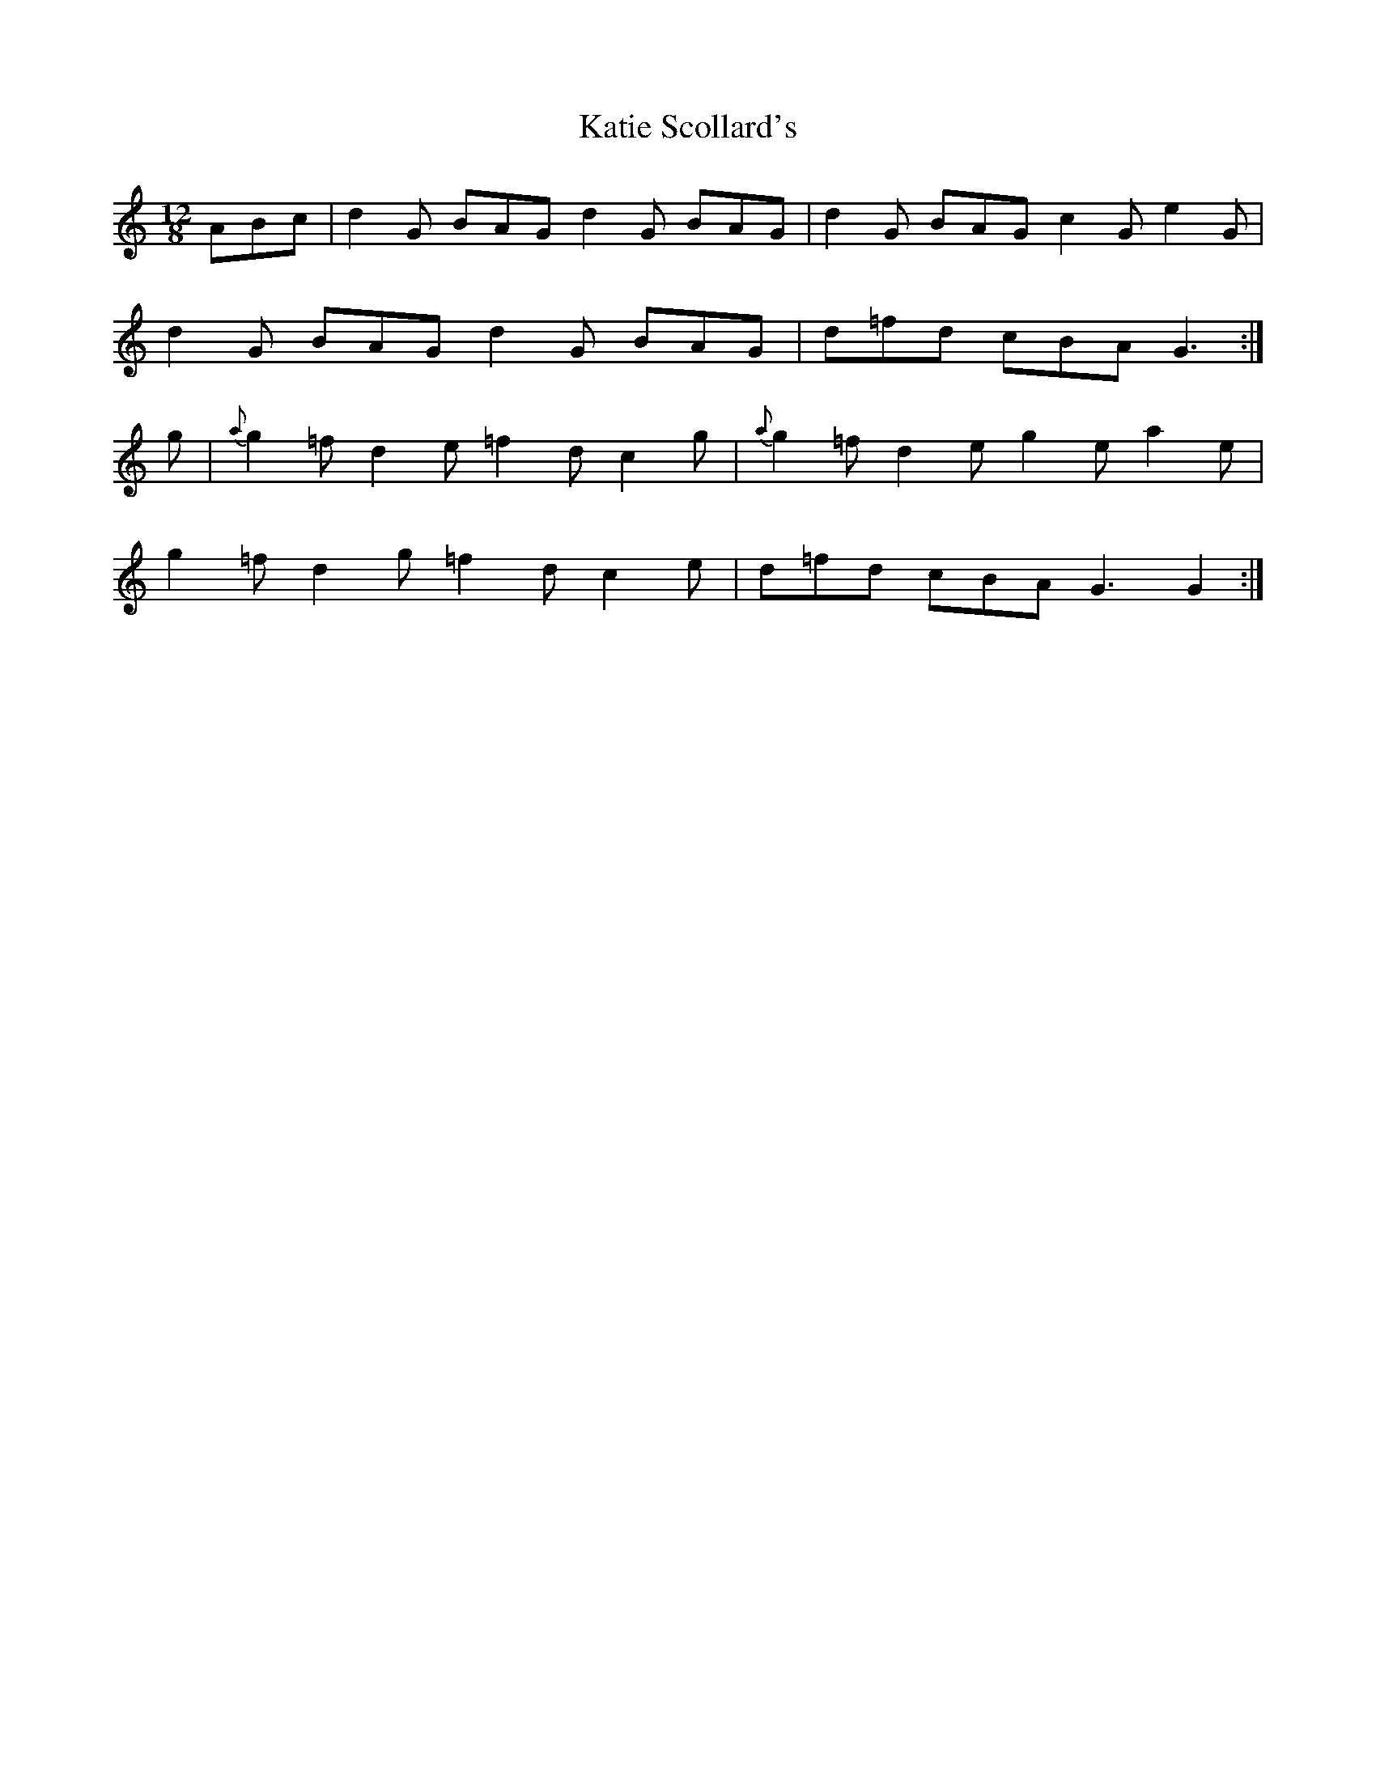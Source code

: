 X: 21192
T: Katie Scollard's
R: slide
M: 12/8
K: Gmixolydian
ABc|d2G BAG d2G BAG|d2G BAG c2G e2G|
d2G BAG d2G BAG|d=fd cBA G3:|
g|{a}g2=f d2e =f2d c2g|{a}g2=f d2e g2e a2e|
g2=f d2g =f2d c2e|d=fd cBA G3G2:|

